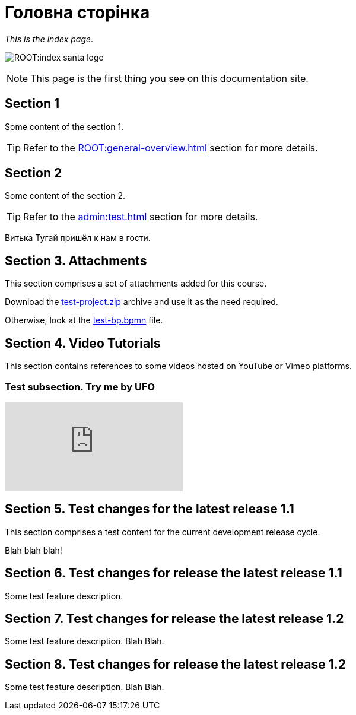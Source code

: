 = Головна сторінка

_This is the index page_.

image:ROOT:index-santa-logo.jpg[]

NOTE: This page is the first thing you see on this documentation site.

== Section 1

Some content of the section 1.

TIP: Refer to the xref:ROOT:general-overview.adoc[] section for more details.

== Section 2

Some content of the section 2.

TIP: Refer to the xref:admin:test.adoc[] section for more details.

Витька Тугай пришёл к нам в гости.

== Section 3. Attachments

This section comprises a set of attachments added for this course.

Download the link:{attachmentsdir}/test-project.zip[test-project.zip] archive and use it as the need required.

Otherwise, look at the link:{attachmentsdir}/test-project/task-1/test-bp.bpmn[test-bp.bpmn] file.

== Section 4. Video Tutorials

This section contains references to some videos hosted on YouTube or Vimeo platforms.

=== Test subsection. Try me by UFO

video::0u5joA0strw[youtube]

== Section 5. Test changes for the latest release 1.1

This section comprises a test content for the current development release cycle.

Blah blah blah!

== Section 6. Test changes for release the latest release 1.1

Some test feature description.

== Section 7. Test changes for release the latest release 1.2

Some test feature description. Blah Blah.

== Section 8. Test changes for release the latest release 1.2

Some test feature description. Blah Blah.
